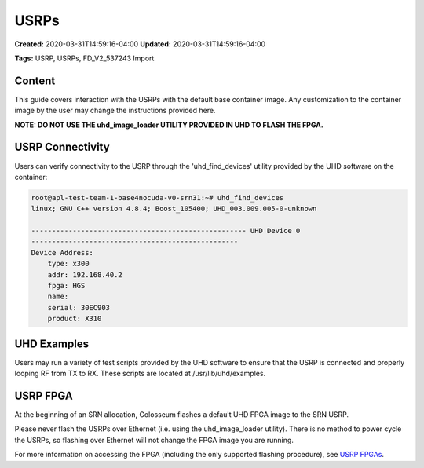 USRPs
=====

**Created:** 2020-03-31T14:59:16-04:00  
**Updated:** 2020-03-31T14:59:16-04:00  

**Tags:** USRP, USRPs, FD_V2_537243 Import

Content
-------

This guide covers interaction with the USRPs with the default base container image. Any customization to the container image by the user may change the instructions provided here.

**NOTE: DO NOT USE THE uhd_image_loader UTILITY PROVIDED IN UHD TO FLASH THE FPGA.**

USRP Connectivity
---------------

Users can verify connectivity to the USRP through the 'uhd_find_devices' utility provided by the UHD software on the container:

.. code-block:: bash

    root@apl-test-team-1-base4nocuda-v0-srn31:~# uhd_find_devices
    linux; GNU C++ version 4.8.4; Boost_105400; UHD_003.009.005-0-unknown 
    
    ---------------------------------------------------- UHD Device 0
    --------------------------------------------------
    Device Address:
        type: x300
        addr: 192.168.40.2
        fpga: HGS
        name: 
        serial: 30EC903
        product: X310

UHD Examples
----------

Users may run a variety of test scripts provided by the UHD software to ensure that the USRP is connected and properly looping RF from TX to RX. These scripts are located at /usr/lib/uhd/examples.

USRP FPGA
--------

At the beginning of an SRN allocation, Colosseum flashes a default UHD FPGA image to the SRN USRP.

Please never flash the USRPs over Ethernet (i.e. using the uhd_image_loader utility). There is no method to power cycle the USRPs, so flashing over Ethernet will not change the FPGA image you are running.

For more information on accessing the FPGA (including the only supported flashing procedure), see `USRP FPGAs <https://colosseumneu.freshdesk.com/support/solutions/articles/61000253374-usrp-fpgas>`_.
